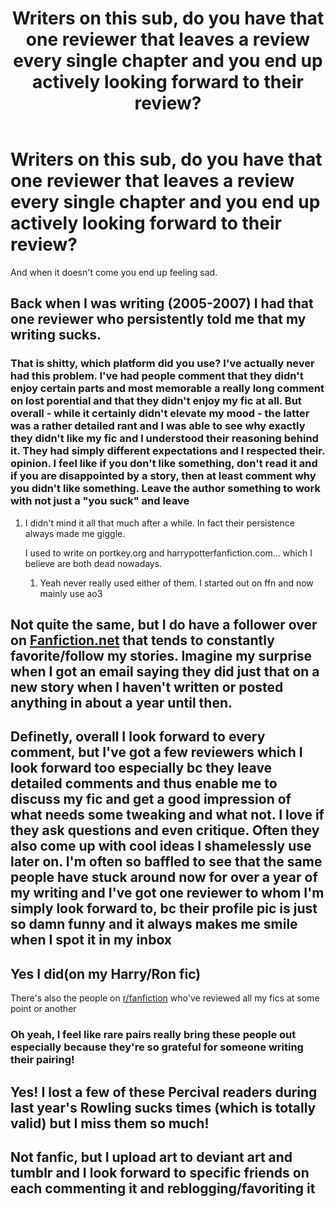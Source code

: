 #+TITLE: Writers on this sub, do you have that one reviewer that leaves a review every single chapter and you end up actively looking forward to their review?

* Writers on this sub, do you have that one reviewer that leaves a review every single chapter and you end up actively looking forward to their review?
:PROPERTIES:
:Author: EntrepreneurWooden99
:Score: 2
:DateUnix: 1619383553.0
:DateShort: 2021-Apr-26
:FlairText: Discussion
:END:
And when it doesn't come you end up feeling sad.


** Back when I was writing (2005-2007) I had that one reviewer who persistently told me that my writing sucks.
:PROPERTIES:
:Author: I_love_DPs
:Score: 9
:DateUnix: 1619387412.0
:DateShort: 2021-Apr-26
:END:

*** That is shitty, which platform did you use? I've actually never had this problem. I've had people comment that they didn't enjoy certain parts and most memorable a really long comment on lost porential and that they didn't enjoy my fic at all. But overall - while it certainly didn't elevate my mood - the latter was a rather detailed rant and I was able to see why exactly they didn't like my fic and I understood their reasoning behind it. They had simply different expectations and I respected their. opinion. I feel like if you don't like something, don't read it and if you are disappointed by a story, then at least comment why you didn't like something. Leave the author something to work with not just a "you suck" and leave
:PROPERTIES:
:Author: Quine_
:Score: 3
:DateUnix: 1619433607.0
:DateShort: 2021-Apr-26
:END:

**** I didn't mind it all that much after a while. In fact their persistence always made me giggle.

I used to write on portkey.org and harrypotterfanfiction.com... which I believe are both dead nowadays.
:PROPERTIES:
:Author: I_love_DPs
:Score: 2
:DateUnix: 1619440967.0
:DateShort: 2021-Apr-26
:END:

***** Yeah never really used either of them. I started out on ffn and now mainly use ao3
:PROPERTIES:
:Author: Quine_
:Score: 3
:DateUnix: 1619441604.0
:DateShort: 2021-Apr-26
:END:


** Not quite the same, but I do have a follower over on [[https://Fanfiction.net][Fanfiction.net]] that tends to constantly favorite/follow my stories. Imagine my surprise when I got an email saying they did just that on a new story when I haven't written or posted anything in about a year until then.
:PROPERTIES:
:Author: Zakle
:Score: 5
:DateUnix: 1619411063.0
:DateShort: 2021-Apr-26
:END:


** Definetly, overall I look forward to every comment, but I've got a few reviewers which I look forward too especially bc they leave detailed comments and thus enable me to discuss my fic and get a good impression of what needs some tweaking and what not. I love if they ask questions and even critique. Often they also come up with cool ideas I shamelessly use later on. I'm often so baffled to see that the same people have stuck around now for over a year of my writing and I've got one reviewer to whom I'm simply look forward to, bc their profile pic is just so damn funny and it always makes me smile when I spot it in my inbox
:PROPERTIES:
:Author: Quine_
:Score: 4
:DateUnix: 1619433304.0
:DateShort: 2021-Apr-26
:END:


** Yes I did(on my Harry/Ron fic)

There's also the people on [[/r/fanfiction][r/fanfiction]] who've reviewed all my fics at some point or another
:PROPERTIES:
:Author: Bleepbloopbotz2
:Score: 3
:DateUnix: 1619383774.0
:DateShort: 2021-Apr-26
:END:

*** Oh yeah, I feel like rare pairs really bring these people out especially because they're so grateful for someone writing their pairing!
:PROPERTIES:
:Author: karigan_g
:Score: 1
:DateUnix: 1619452373.0
:DateShort: 2021-Apr-26
:END:


** Yes! I lost a few of these Percival readers during last year's Rowling sucks times (which is totally valid) but I miss them so much!
:PROPERTIES:
:Author: karigan_g
:Score: 1
:DateUnix: 1619452327.0
:DateShort: 2021-Apr-26
:END:


** Not fanfic, but I upload art to deviant art and tumblr and I look forward to specific friends on each commenting it and reblogging/favoriting it
:PROPERTIES:
:Author: LilyPotter123
:Score: 1
:DateUnix: 1619453693.0
:DateShort: 2021-Apr-26
:END:
